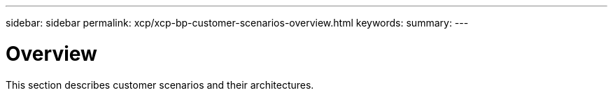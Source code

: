---
sidebar: sidebar
permalink: xcp/xcp-bp-customer-scenarios-overview.html
keywords:
summary:
---

= Overview
:hardbreaks:
:nofooter:
:icons: font
:linkattrs:
:imagesdir: ../media/

//
// This file was created with NDAC Version 2.0 (August 17, 2020)
//
// 2021-09-20 14:39:42.281480
//

[.lead]
This section describes customer scenarios and their architectures.
